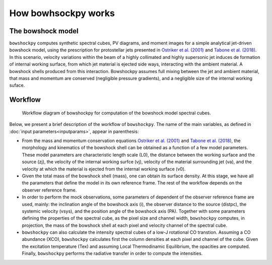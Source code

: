 How bowhsockpy works
====================

The bowshock model
------------------

``bowshockpy`` computes synthetic spectral cubes, PV diagrams, and moment images for a simple analytical jet-driven bowshock model, using the prescription for protostellar jets presented in `Ostriker et al. (2001) <https://ui.adsabs.harvard.edu/abs/2001ApJ...557..443O/abstract>`_ and `Tabone et al. (2018) <https://ui.adsabs.harvard.edu/abs/2018A%26A...614A.119T/abstract>`_. In this scenario, velocity variations within the beam of a highly collimated and highly supersonic jet induces de formation of internal working surface, from which jet material is ejected side ways, interacting with the ambient material. A bowshock shells produced from this interaction. Bowshockpy assumes full mixing between the jet and ambient material, that mass and momentum are conserved (negligible pressure gradients), and a negligible size of the internal working suface.

Workflow
--------

.. figure:: scheme_bowshockpy_text.png


    Workflow diagram of bowshockpy for computation of the bowshock model spectral cubes.


Below, we present a brief description of the workflow of ``bowshockpy``. The name of the main variables, as defined in :doc:`input parameters<inputparams>`, appear in parenthesis:

* From the mass and momentum conservation equations `Ostriker et al. (2001) <https://ui.adsabs.harvard.edu/abs/2001ApJ...557..443O/abstract>`_ and `Tabone et al. (2018) <https://ui.adsabs.harvard.edu/abs/2018A%26A...614A.119T/abstract>`_, the morphology and kinematics of the bowshock shell can be obtained as a function of a few model parameters. These model parameters are characteristic length scale (L0), the distance between the working surface and the source (zj), the velocity of the internal working surfce (vj), velocity of the material surrounding jet (va), and the velocity at which the material is ejected from the internal working surface (v0).

* Given the total mass of the bowshock shell (mass), one can obtain its surface density. At this stage, we have all the parameters that define the model in its own reference frame. The rest of the workflow depends on the observer reference frame.

* In order to perform the mock observations, some parameters of dependent of the observer reference frame are used, mainly: the inclination angle of the bowshock axis (i), the observer distance to the source (distpc), the systemic velocity (vsys), and the position angle of the bowshock axis (PA). Together with some parameters defining the properties of the spectral cube, as the pixel size and channel width, ``bowshockpy`` computes, in projection, the mass of the bowshock shell at each pixel and velocity channel of the spectral cube. 

* ``bowshockpy`` can also calculate the intensity spectral cubes of a low-J rotational CO transtion. Assuming a CO abundance (XCO), ``bowshockpy`` calculates first the column densities at each pixel and channel of the cube. Given the excitation temperature (Tex) and assuming Local Thermodinamic Equilibrium, the opacities are computed. Finally, ``bowshockpy`` performs the radiative transfer in order to compute the intensities. 
